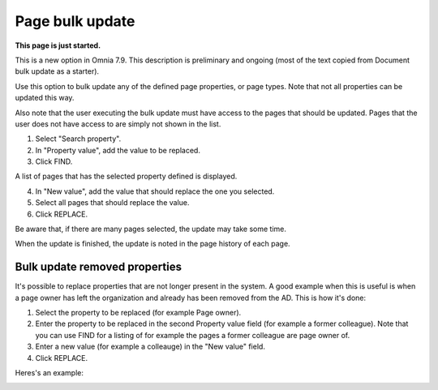 Page bulk update
===================================

**This page is just started.**

This is a new option in Omnia 7.9. This description is preliminary and ongoing (most of the text copied from Document bulk update as a starter).

Use this option to bulk update any of the defined page properties, or page types. Note that not all properties can be updated this way. 

Also note that the user executing the bulk update must have access to the pages that should be updated. Pages that the user does not have access to are simply not shown in the list.

.. image:: pages-bulk-update-1-v79.png

1. Select "Search property".
2. In "Property value", add the value to be replaced.
3. Click FIND.

A list of pages that has the selected property defined is displayed.

4. In "New value", add the value that should replace the one you selected.
5. Select all pages that should replace the value.
6. Click REPLACE.

.. image:: pages-bulk-update-2-v79.png

Be aware that, if there are many pages selected, the update may take some time.

When the update is finished, the update is noted in the page history of each page.

Bulk update removed properties
*********************************
It's possible to replace properties that are not longer present in the system. A good example when this is useful is when a page owner has left the organization and already has been removed from the AD. This is how it's done:

1. Select the property to be replaced (for example Page owner).
2. Enter the property to be replaced in the second Property value field (for example a former colleague). Note that you can use FIND for a listing of for example the pages a former colleague are page owner of.
3. Enter a new value (for example a colleauge) in the "New value" field.
4. Click REPLACE.

Heres's an example:

.. image:: page-bulk-update-owner-v79.png

